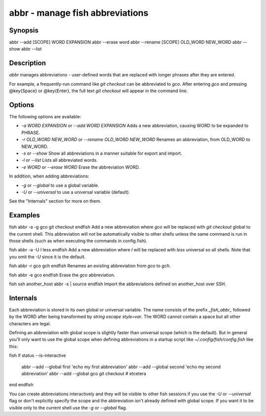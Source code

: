 abbr - manage fish abbreviations
==========================================

Synopsis
--------

abbr --add [SCOPE] WORD EXPANSION
abbr --erase word
abbr --rename [SCOPE] OLD_WORD NEW_WORD
abbr --show
abbr --list

Description
------------

`abbr` manages abbreviations - user-defined words that are replaced with longer phrases after they are entered.

For example, a frequently-run command like `git checkout` can be abbreviated to `gco`. After entering `gco` and pressing @key{Space} or @key{Enter}, the full text `git checkout` will appear in the command line.

Options
------------

The following options are available:

- `-a WORD EXPANSION` or `--add WORD EXPANSION` Adds a new abbreviation, causing WORD to be expanded to PHRASE.

- `-r OLD_WORD NEW_WORD` or `--rename OLD_WORD NEW_WORD` Renames an abbreviation, from OLD_WORD to NEW_WORD.

- `-s` or `--show` Show all abbreviations in a manner suitable for export and import.

- `-l` or `--list` Lists all abbreviated words.

- `-e WORD` or `--erase WORD` Erase the abbreviation WORD.

In addition, when adding abbreviations:

- `-g` or `--global` to use a global variable.
- `-U` or `--universal` to use a universal variable (default).

See the "Internals" section for more on them.

Examples
------------

\fish
abbr -a -g gco git checkout
\endfish
Add a new abbreviation where `gco` will be replaced with `git checkout` global to the current shell. This abbreviation will not be automatically visible to other shells unless the same command is run in those shells (such as when executing the commands in config.fish).

\fish
abbr -a -U l less
\endfish
Add a new abbreviation where `l` will be replaced with `less` universal so all shells. Note that you omit the `-U` since it is the default.

\fish
abbr -r gco gch
\endfish
Renames an existing abbreviation from `gco` to `gch`.

\fish
abbr -e gco
\endfish
Erase the `gco` abbreviation.

\fish
ssh another_host abbr -s | source
\endfish
Import the abbreviations defined on another_host over SSH.

Internals
------------
Each abbreviation is stored in its own global or universal variable. The name consists of the prefix `_fish_abbr_` followed by the WORD after being transformed by `string escape style=var`. The WORD cannot contain a space but all other characters are legal.

Defining an abbreviation with global scope is slightly faster than universal scope (which is the default). But in general you'll only want to use the global scope when defining abbreviations in a startup script like `~/.config/fish/config.fish` like this:

\fish
if status --is-interactive
    abbr --add --global first 'echo my first abbreviation'
    abbr --add --global second 'echo my second abbreviation'
    abbr --add --global gco git checkout
    # etcetera
end
\endfish

You can create abbreviations interactively and they will be visible to other fish sessions if you use the `-U` or `--universal` flag or don't explicitly specify the scope and the abbreviation isn't already defined with global scope. If you want it to be visible only to the current shell use the `-g` or `--global` flag.

